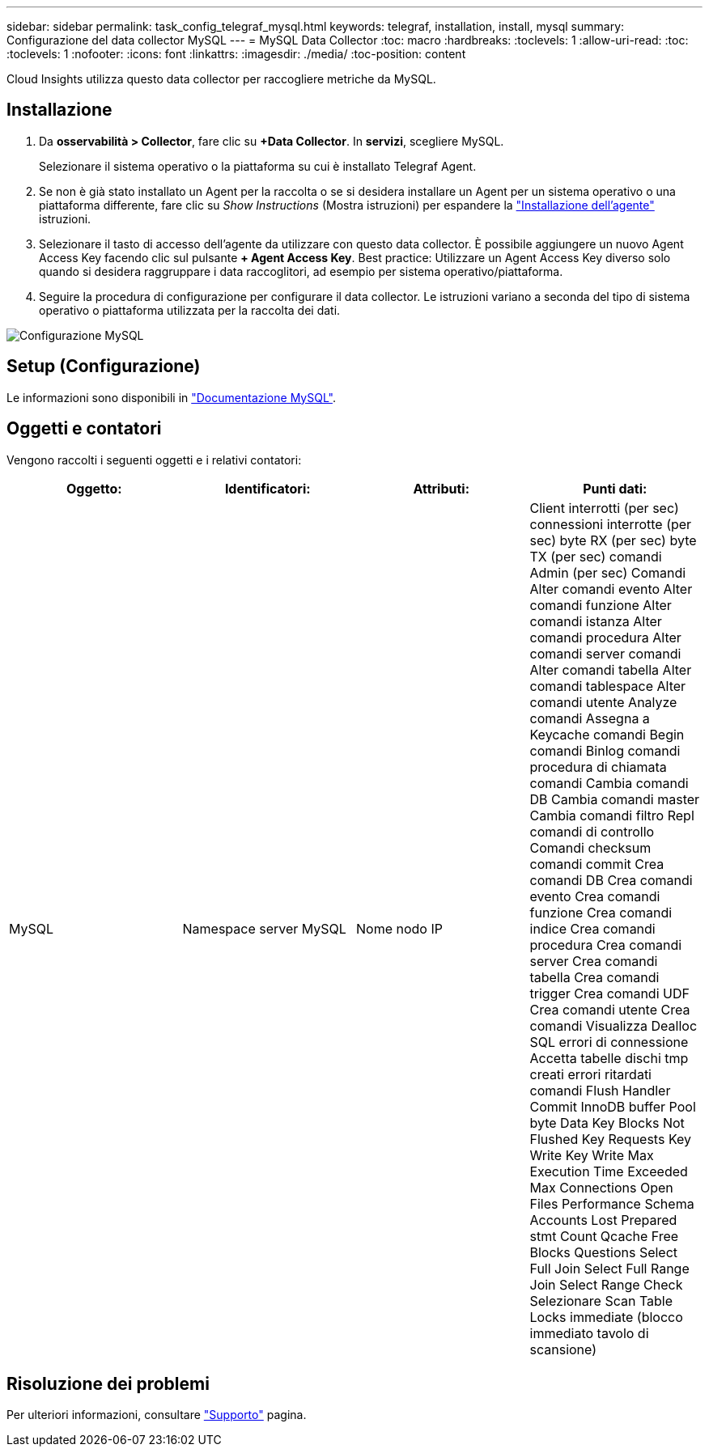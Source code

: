 ---
sidebar: sidebar 
permalink: task_config_telegraf_mysql.html 
keywords: telegraf, installation, install, mysql 
summary: Configurazione del data collector MySQL 
---
= MySQL Data Collector
:toc: macro
:hardbreaks:
:toclevels: 1
:allow-uri-read: 
:toc: 
:toclevels: 1
:nofooter: 
:icons: font
:linkattrs: 
:imagesdir: ./media/
:toc-position: content


[role="lead"]
Cloud Insights utilizza questo data collector per raccogliere metriche da MySQL.



== Installazione

. Da *osservabilità > Collector*, fare clic su *+Data Collector*. In *servizi*, scegliere MySQL.
+
Selezionare il sistema operativo o la piattaforma su cui è installato Telegraf Agent.

. Se non è già stato installato un Agent per la raccolta o se si desidera installare un Agent per un sistema operativo o una piattaforma differente, fare clic su _Show Instructions_ (Mostra istruzioni) per espandere la link:task_config_telegraf_agent.html["Installazione dell'agente"] istruzioni.
. Selezionare il tasto di accesso dell'agente da utilizzare con questo data collector. È possibile aggiungere un nuovo Agent Access Key facendo clic sul pulsante *+ Agent Access Key*. Best practice: Utilizzare un Agent Access Key diverso solo quando si desidera raggruppare i data raccoglitori, ad esempio per sistema operativo/piattaforma.
. Seguire la procedura di configurazione per configurare il data collector. Le istruzioni variano a seconda del tipo di sistema operativo o piattaforma utilizzata per la raccolta dei dati.


image:MySQLDCConfigWindows.png["Configurazione MySQL"]



== Setup (Configurazione)

Le informazioni sono disponibili in link:https://dev.mysql.com/doc/["Documentazione MySQL"].



== Oggetti e contatori

Vengono raccolti i seguenti oggetti e i relativi contatori:

[cols="<.<,<.<,<.<,<.<"]
|===
| Oggetto: | Identificatori: | Attributi: | Punti dati: 


| MySQL | Namespace server MySQL | Nome nodo IP | Client interrotti (per sec) connessioni interrotte (per sec) byte RX (per sec) byte TX (per sec) comandi Admin (per sec) Comandi Alter comandi evento Alter comandi funzione Alter comandi istanza Alter comandi procedura Alter comandi server comandi Alter comandi tabella Alter comandi tablespace Alter comandi utente Analyze comandi Assegna a Keycache comandi Begin comandi Binlog comandi procedura di chiamata comandi Cambia comandi DB Cambia comandi master Cambia comandi filtro Repl comandi di controllo Comandi checksum comandi commit Crea comandi DB Crea comandi evento Crea comandi funzione Crea comandi indice Crea comandi procedura Crea comandi server Crea comandi tabella Crea comandi trigger Crea comandi UDF Crea comandi utente Crea comandi Visualizza Dealloc SQL errori di connessione Accetta tabelle dischi tmp creati errori ritardati comandi Flush Handler Commit InnoDB buffer Pool byte Data Key Blocks Not Flushed Key Requests Key Write Key Write Max Execution Time Exceeded Max Connections Open Files Performance Schema Accounts Lost Prepared stmt Count Qcache Free Blocks Questions Select Full Join Select Full Range Join Select Range Check Selezionare Scan Table Locks immediate (blocco immediato tavolo di scansione) 
|===


== Risoluzione dei problemi

Per ulteriori informazioni, consultare link:concept_requesting_support.html["Supporto"] pagina.
